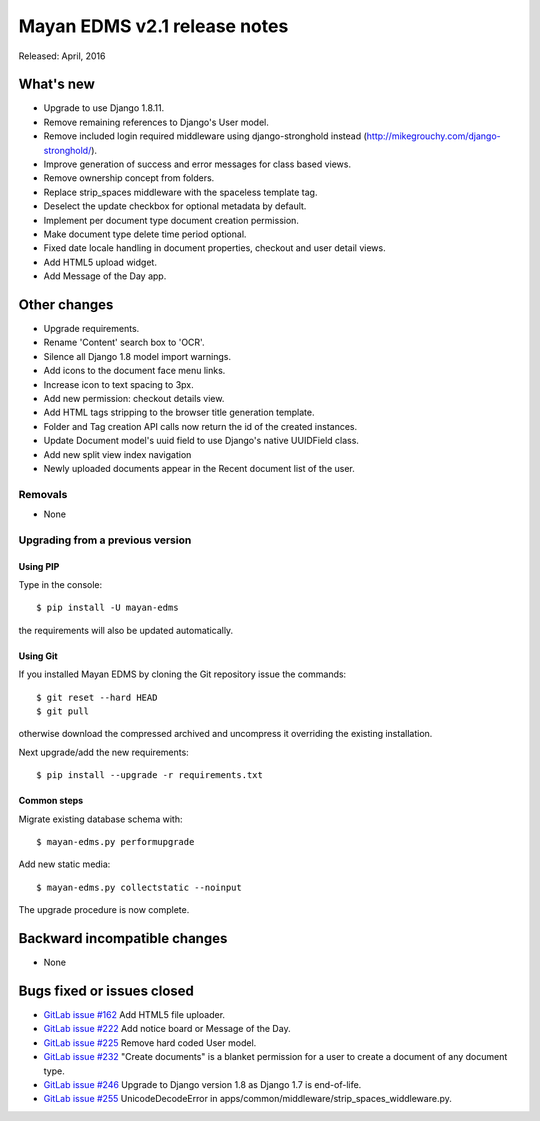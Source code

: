 ===============================
Mayan EDMS v2.1 release notes
===============================

Released: April, 2016

What's new
==========

- Upgrade to use Django 1.8.11.
- Remove remaining references to Django's User model.
- Remove included login required middleware using django-stronghold instead (http://mikegrouchy.com/django-stronghold/).
- Improve generation of success and error messages for class based views.
- Remove ownership concept from folders.
- Replace strip_spaces middleware with the spaceless template tag.
- Deselect the update checkbox for optional metadata by default.
- Implement per document type document creation permission.
- Make document type delete time period optional.
- Fixed date locale handling in document properties, checkout and user detail views.
- Add HTML5 upload widget.
- Add Message of the Day app.

Other changes
=============
- Upgrade requirements.
- Rename 'Content' search box to 'OCR'.
- Silence all Django 1.8 model import warnings.
- Add icons to the document face menu links.
- Increase icon to text spacing to 3px.
- Add new permission: checkout details view.
- Add HTML tags stripping to the browser title generation template.
- Folder and Tag creation API calls now return the id of the created instances.
- Update Document model's uuid field to use Django's native UUIDField class.
- Add new split view index navigation
- Newly uploaded documents appear in the Recent document list of the user.

Removals
--------
* None

Upgrading from a previous version
---------------------------------

Using PIP
~~~~~~~~~

Type in the console::

    $ pip install -U mayan-edms

the requirements will also be updated automatically.

Using Git
~~~~~~~~~

If you installed Mayan EDMS by cloning the Git repository issue the commands::

    $ git reset --hard HEAD
    $ git pull

otherwise download the compressed archived and uncompress it overriding the
existing installation.

Next upgrade/add the new requirements::

    $ pip install --upgrade -r requirements.txt

Common steps
~~~~~~~~~~~~

Migrate existing database schema with::

    $ mayan-edms.py performupgrade

Add new static media::

    $ mayan-edms.py collectstatic --noinput

The upgrade procedure is now complete.


Backward incompatible changes
=============================

* None

Bugs fixed or issues closed
===========================

* `GitLab issue #162 <https://gitlab.com/mayan-edms/mayan-edms/issues/162>`_   Add HTML5 file uploader.
* `GitLab issue #222 <https://gitlab.com/mayan-edms/mayan-edms/issues/222>`_   Add notice board or Message of the Day.
* `GitLab issue #225 <https://gitlab.com/mayan-edms/mayan-edms/issues/225>`_   Remove hard coded User model.
* `GitLab issue #232 <https://gitlab.com/mayan-edms/mayan-edms/issues/232>`_   "Create documents" is a blanket permission for a user to create a document of any document type.
* `GitLab issue #246 <https://gitlab.com/mayan-edms/mayan-edms/issues/246>`_   Upgrade to Django version 1.8 as Django 1.7 is end-of-life.
* `GitLab issue #255 <https://gitlab.com/mayan-edms/mayan-edms/issues/255>`_   UnicodeDecodeError in apps/common/middleware/strip_spaces_widdleware.py.


.. _PyPI: https://pypi.python.org/pypi/mayan-edms/

